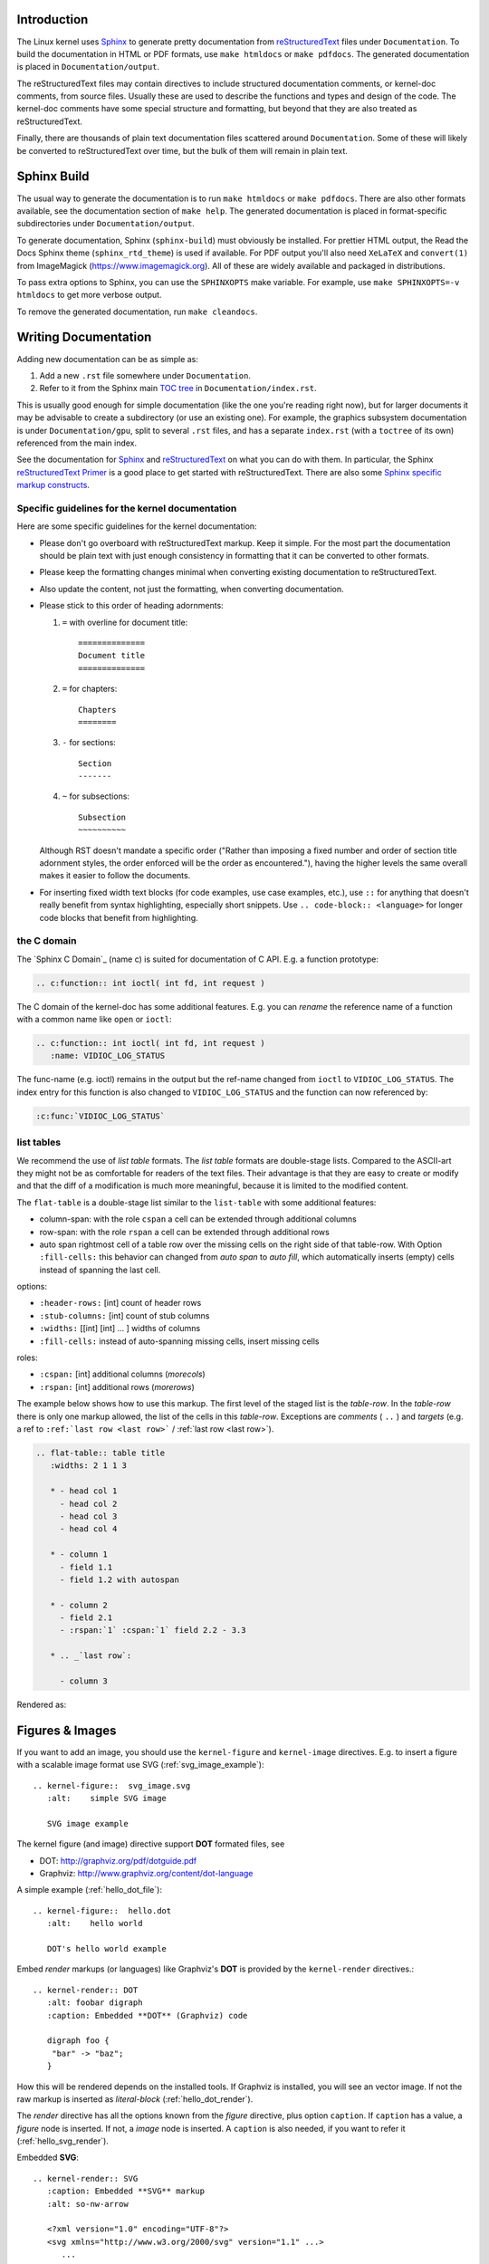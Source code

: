 Introduction
============

The Linux kernel uses `Sphinx`_ to generate pretty documentation from
`reStructuredText`_ files under ``Documentation``. To build the documentation in
HTML or PDF formats, use ``make htmldocs`` or ``make pdfdocs``. The generated
documentation is placed in ``Documentation/output``.

.. _Sphinx: http://www.sphinx-doc.org/
.. _reStructuredText: http://docutils.sourceforge.net/rst.html

The reStructuredText files may contain directives to include structured
documentation comments, or kernel-doc comments, from source files. Usually these
are used to describe the functions and types and design of the code. The
kernel-doc comments have some special structure and formatting, but beyond that
they are also treated as reStructuredText.

Finally, there are thousands of plain text documentation files scattered around
``Documentation``. Some of these will likely be converted to reStructuredText
over time, but the bulk of them will remain in plain text.

Sphinx Build
============

The usual way to generate the documentation is to run ``make htmldocs`` or
``make pdfdocs``. There are also other formats available, see the documentation
section of ``make help``. The generated documentation is placed in
format-specific subdirectories under ``Documentation/output``.

To generate documentation, Sphinx (``sphinx-build``) must obviously be
installed. For prettier HTML output, the Read the Docs Sphinx theme
(``sphinx_rtd_theme``) is used if available. For PDF output you'll also need
``XeLaTeX`` and ``convert(1)`` from ImageMagick (https://www.imagemagick.org).
All of these are widely available and packaged in distributions.

To pass extra options to Sphinx, you can use the ``SPHINXOPTS`` make
variable. For example, use ``make SPHINXOPTS=-v htmldocs`` to get more verbose
output.

To remove the generated documentation, run ``make cleandocs``.

Writing Documentation
=====================

Adding new documentation can be as simple as:

1. Add a new ``.rst`` file somewhere under ``Documentation``.
2. Refer to it from the Sphinx main `TOC tree`_ in ``Documentation/index.rst``.

.. _TOC tree: http://www.sphinx-doc.org/en/stable/markup/toctree.html

This is usually good enough for simple documentation (like the one you're
reading right now), but for larger documents it may be advisable to create a
subdirectory (or use an existing one). For example, the graphics subsystem
documentation is under ``Documentation/gpu``, split to several ``.rst`` files,
and has a separate ``index.rst`` (with a ``toctree`` of its own) referenced from
the main index.

See the documentation for `Sphinx`_ and `reStructuredText`_ on what you can do
with them. In particular, the Sphinx `reStructuredText Primer`_ is a good place
to get started with reStructuredText. There are also some `Sphinx specific
markup constructs`_.

.. _reStructuredText Primer: http://www.sphinx-doc.org/en/stable/rest.html
.. _Sphinx specific markup constructs: http://www.sphinx-doc.org/en/stable/markup/index.html

Specific guidelines for the kernel documentation
------------------------------------------------

Here are some specific guidelines for the kernel documentation:

* Please don't go overboard with reStructuredText markup. Keep it
  simple. For the most part the documentation should be plain text with
  just enough consistency in formatting that it can be converted to
  other formats.

* Please keep the formatting changes minimal when converting existing
  documentation to reStructuredText.

* Also update the content, not just the formatting, when converting
  documentation.

* Please stick to this order of heading adornments:

  1. ``=`` with overline for document title::

       ==============
       Document title
       ==============

  2. ``=`` for chapters::

       Chapters
       ========

  3. ``-`` for sections::

       Section
       -------

  4. ``~`` for subsections::

       Subsection
       ~~~~~~~~~~

  Although RST doesn't mandate a specific order ("Rather than imposing a fixed
  number and order of section title adornment styles, the order enforced will be
  the order as encountered."), having the higher levels the same overall makes
  it easier to follow the documents.

* For inserting fixed width text blocks (for code examples, use case
  examples, etc.), use ``::`` for anything that doesn't really benefit
  from syntax highlighting, especially short snippets. Use
  ``.. code-block:: <language>`` for longer code blocks that benefit
  from highlighting.


the C domain
------------

The `Sphinx C Domain`_ (name c) is suited for documentation of C API. E.g. a
function prototype:

.. code-block:: rst

    .. c:function:: int ioctl( int fd, int request )

The C domain of the kernel-doc has some additional features. E.g. you can
*rename* the reference name of a function with a common name like ``open`` or
``ioctl``:

.. code-block:: rst

     .. c:function:: int ioctl( int fd, int request )
        :name: VIDIOC_LOG_STATUS

The func-name (e.g. ioctl) remains in the output but the ref-name changed from
``ioctl`` to ``VIDIOC_LOG_STATUS``. The index entry for this function is also
changed to ``VIDIOC_LOG_STATUS`` and the function can now referenced by:

.. code-block:: rst

     :c:func:`VIDIOC_LOG_STATUS`


list tables
-----------

We recommend the use of *list table* formats. The *list table* formats are
double-stage lists. Compared to the ASCII-art they might not be as
comfortable for
readers of the text files. Their advantage is that they are easy to
create or modify and that the diff of a modification is much more meaningful,
because it is limited to the modified content.

The ``flat-table`` is a double-stage list similar to the ``list-table`` with
some additional features:

* column-span: with the role ``cspan`` a cell can be extended through
  additional columns

* row-span: with the role ``rspan`` a cell can be extended through
  additional rows

* auto span rightmost cell of a table row over the missing cells on the right
  side of that table-row.  With Option ``:fill-cells:`` this behavior can
  changed from *auto span* to *auto fill*, which automatically inserts (empty)
  cells instead of spanning the last cell.

options:

* ``:header-rows:``   [int] count of header rows
* ``:stub-columns:``  [int] count of stub columns
* ``:widths:``        [[int] [int] ... ] widths of columns
* ``:fill-cells:``    instead of auto-spanning missing cells, insert missing cells

roles:

* ``:cspan:`` [int] additional columns (*morecols*)
* ``:rspan:`` [int] additional rows (*morerows*)

The example below shows how to use this markup.  The first level of the staged
list is the *table-row*. In the *table-row* there is only one markup allowed,
the list of the cells in this *table-row*. Exceptions are *comments* ( ``..`` )
and *targets* (e.g. a ref to ``:ref:`last row <last row>``` / :ref:`last row
<last row>`).

.. code-block:: rst

   .. flat-table:: table title
      :widths: 2 1 1 3

      * - head col 1
        - head col 2
        - head col 3
        - head col 4

      * - column 1
        - field 1.1
        - field 1.2 with autospan

      * - column 2
        - field 2.1
        - :rspan:`1` :cspan:`1` field 2.2 - 3.3

      * .. _`last row`:

        - column 3

Rendered as:

   .. flat-table:: table title
      :widths: 2 1 1 3

      * - head col 1
        - head col 2
        - head col 3
        - head col 4

      * - column 1
        - field 1.1
        - field 1.2 with autospan

      * - column 2
        - field 2.1
        - :rspan:`1` :cspan:`1` field 2.2 - 3.3

      * .. _`last row`:

        - column 3


Figures & Images
================

If you want to add an image, you should use the ``kernel-figure`` and
``kernel-image`` directives. E.g. to insert a figure with a scalable
image format use SVG (:ref:`svg_image_example`)::

    .. kernel-figure::  svg_image.svg
       :alt:    simple SVG image

       SVG image example

.. _svg_image_example:

.. kernel-figure::  svg_image.svg
   :alt:    simple SVG image

   SVG image example

The kernel figure (and image) directive support **DOT** formated files, see

* DOT: http://graphviz.org/pdf/dotguide.pdf
* Graphviz: http://www.graphviz.org/content/dot-language

A simple example (:ref:`hello_dot_file`)::

  .. kernel-figure::  hello.dot
     :alt:    hello world

     DOT's hello world example

.. _hello_dot_file:

.. kernel-figure::  hello.dot
   :alt:    hello world

   DOT's hello world example

Embed *render* markups (or languages) like Graphviz's **DOT** is provided by the
``kernel-render`` directives.::

  .. kernel-render:: DOT
     :alt: foobar digraph
     :caption: Embedded **DOT** (Graphviz) code

     digraph foo {
      "bar" -> "baz";
     }

How this will be rendered depends on the installed tools. If Graphviz is
installed, you will see an vector image. If not the raw markup is inserted as
*literal-block* (:ref:`hello_dot_render`).

.. _hello_dot_render:

.. kernel-render:: DOT
   :alt: foobar digraph
   :caption: Embedded **DOT** (Graphviz) code

   digraph foo {
      "bar" -> "baz";
   }

The *render* directive has all the options known from the *figure* directive,
plus option ``caption``.  If ``caption`` has a value, a *figure* node is
inserted. If not, a *image* node is inserted. A ``caption`` is also needed, if
you want to refer it (:ref:`hello_svg_render`).

Embedded **SVG**::

  .. kernel-render:: SVG
     :caption: Embedded **SVG** markup
     :alt: so-nw-arrow

     <?xml version="1.0" encoding="UTF-8"?>
     <svg xmlns="http://www.w3.org/2000/svg" version="1.1" ...>
        ...
     </svg>

.. _hello_svg_render:

.. kernel-render:: SVG
   :caption: Embedded **SVG** markup
   :alt: so-nw-arrow

   <?xml version="1.0" encoding="UTF-8"?>
   <svg xmlns="http://www.w3.org/2000/svg"
     version="1.1" baseProfile="full" width="70px" height="40px" viewBox="0 0 700 400">
   <line x1="180" y1="370" x2="500" y2="50" stroke="black" stroke-width="15px"/>
   <polygon points="585 0 525 25 585 50" transform="rotate(135 525 25)"/>
   </svg>
